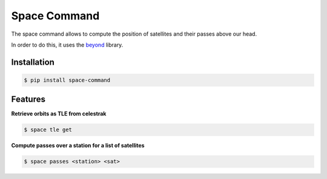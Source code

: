 Space Command
=============

The space command allows to compute the position of satellites and their passes above our head.

In order to do this, it uses the `beyond <https://github.com/galactics/beyond>`__ library.

Installation
------------

.. code-block:: shell

    $ pip install space-command

Features
--------

**Retrieve orbits as TLE from celestrak**

.. code-block:: shell

    $ space tle get

**Compute passes over a station for a list of satellites**

.. code-block:: shell

    $ space passes <station> <sat>
